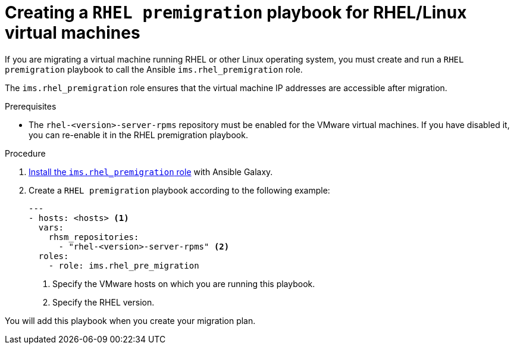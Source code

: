 // Module included in the following assemblies:
//
// IMS_1.1/master.adoc
// IMS_1.2/master.adoc
[id="Creating_a_rhel_premigration_playbook_{context}"]
= Creating a `RHEL premigration` playbook for RHEL/Linux virtual machines

If you are migrating a virtual machine running RHEL or other Linux operating system, you must create and run a `RHEL premigration` playbook to call the Ansible `ims.rhel_premigration` role.

The `ims.rhel_premigration` role ensures that the virtual machine IP addresses are accessible after migration.

.Prerequisites

* The `rhel-<version>-server-rpms` repository must be enabled for the VMware virtual machines. If you have disabled it, you can re-enable it in the RHEL premigration playbook.

.Procedure

. link:https://galaxy.ansible.com/fdupont_redhat/ims_rhel_pre_migration[Install the `ims.rhel_premigration` role] with Ansible Galaxy.
. Create a `RHEL premigration` playbook according to the following example:
+
[source,yaml]
----
---
- hosts: <hosts> <1>
  vars:
    rhsm_repositories:
      - "rhel-<version>-server-rpms" <2>
  roles:
    - role: ims.rhel_pre_migration
----
<1> Specify the VMware hosts on which you are running this playbook.
<2> Specify the RHEL version.

You will add this playbook when you create your migration plan.
